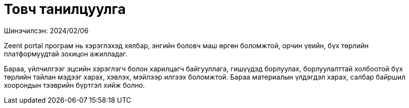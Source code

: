 = Товч танилцуулга

Шинэчилсэн: 2024/02/06

Zeent portal програм нь хэрэглэхэд хялбар, энгийн боловч маш өргөн боломжтой, орчин үеийн, бүх төрлийн платформуудтай зохицон ажилладаг.

Бараа, үйлчилгээг эцсийн хэрэглэгч болон харилцагч байгууллага, гишүүдэд борлуулах, борлуулалттай холбоотой бүх төрлийн тайлан мэдээг харах, хэвлэх, мэйлээр илгээх боломжтой.
Бараа материалын үлдэгдэл харах, салбар байршил хоорондын тээврийн бүртгэл хийж болно.
